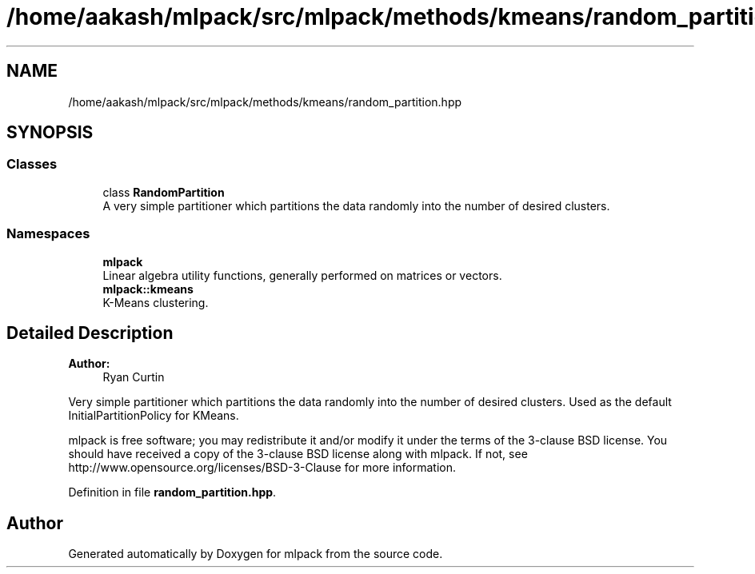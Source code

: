 .TH "/home/aakash/mlpack/src/mlpack/methods/kmeans/random_partition.hpp" 3 "Sun Aug 22 2021" "Version 3.4.2" "mlpack" \" -*- nroff -*-
.ad l
.nh
.SH NAME
/home/aakash/mlpack/src/mlpack/methods/kmeans/random_partition.hpp
.SH SYNOPSIS
.br
.PP
.SS "Classes"

.in +1c
.ti -1c
.RI "class \fBRandomPartition\fP"
.br
.RI "A very simple partitioner which partitions the data randomly into the number of desired clusters\&. "
.in -1c
.SS "Namespaces"

.in +1c
.ti -1c
.RI " \fBmlpack\fP"
.br
.RI "Linear algebra utility functions, generally performed on matrices or vectors\&. "
.ti -1c
.RI " \fBmlpack::kmeans\fP"
.br
.RI "K-Means clustering\&. "
.in -1c
.SH "Detailed Description"
.PP 

.PP
\fBAuthor:\fP
.RS 4
Ryan Curtin
.RE
.PP
Very simple partitioner which partitions the data randomly into the number of desired clusters\&. Used as the default InitialPartitionPolicy for KMeans\&.
.PP
mlpack is free software; you may redistribute it and/or modify it under the terms of the 3-clause BSD license\&. You should have received a copy of the 3-clause BSD license along with mlpack\&. If not, see http://www.opensource.org/licenses/BSD-3-Clause for more information\&. 
.PP
Definition in file \fBrandom_partition\&.hpp\fP\&.
.SH "Author"
.PP 
Generated automatically by Doxygen for mlpack from the source code\&.
